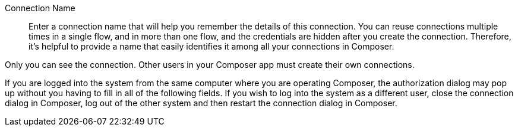 Connection Name::

Enter a connection name that will help you remember the details of this connection.
You can reuse connections multiple times in a single flow, and in more than one flow,
and the credentials are hidden after you create the connection. Therefore, it's helpful
to provide a name that easily identifies it among all your connections in Composer.

Only you can see the connection. Other users in your Composer app must create their own connections.

If you are logged into the system from the same computer where you are operating Composer,
the authorization dialog may pop up without you having to fill in all of the following fields.
If you wish to log into the system as a different user, close the connection dialog in Composer, log out of the other system and then restart the connection dialog in Composer.
